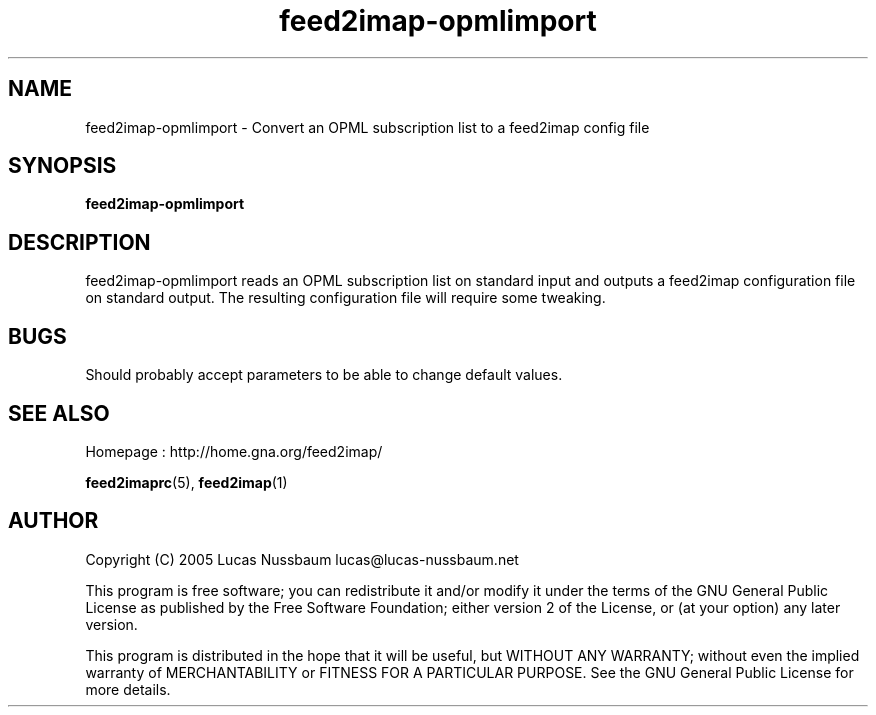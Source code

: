 .TH feed2imap\-opmlimport 1 "Jul 25, 2005"  
.SH NAME
feed2imap\-opmlimport \- Convert an OPML subscription list to a feed2imap config file
.SH SYNOPSIS
\fBfeed2imap\-opmlimport\fR
.SH DESCRIPTION
feed2imap\-opmlimport reads an OPML subscription list on standard input and outputs a feed2imap configuration file on standard output. The resulting configuration file will require some tweaking.
.SH BUGS
Should probably accept parameters to be able to change default values.
.SH "SEE ALSO"
Homepage : 
http://home.gna.org/feed2imap/
.PP
\fBfeed2imaprc\fR(5),
\fBfeed2imap\fR(1)
.SH AUTHOR
Copyright (C) 2005 Lucas Nussbaum lucas@lucas\-nussbaum.net
.PP
This program is free software; you can redistribute it and/or modify
it under the terms of the GNU General Public License as published by the
Free Software Foundation; either version 2 of the License, or (at your
option) any later version.
.PP
This program is distributed in the hope that it will be useful, but
WITHOUT ANY WARRANTY; without even the implied warranty of MERCHANTABILITY
or FITNESS FOR A PARTICULAR PURPOSE. See the GNU General Public License for
more details.
